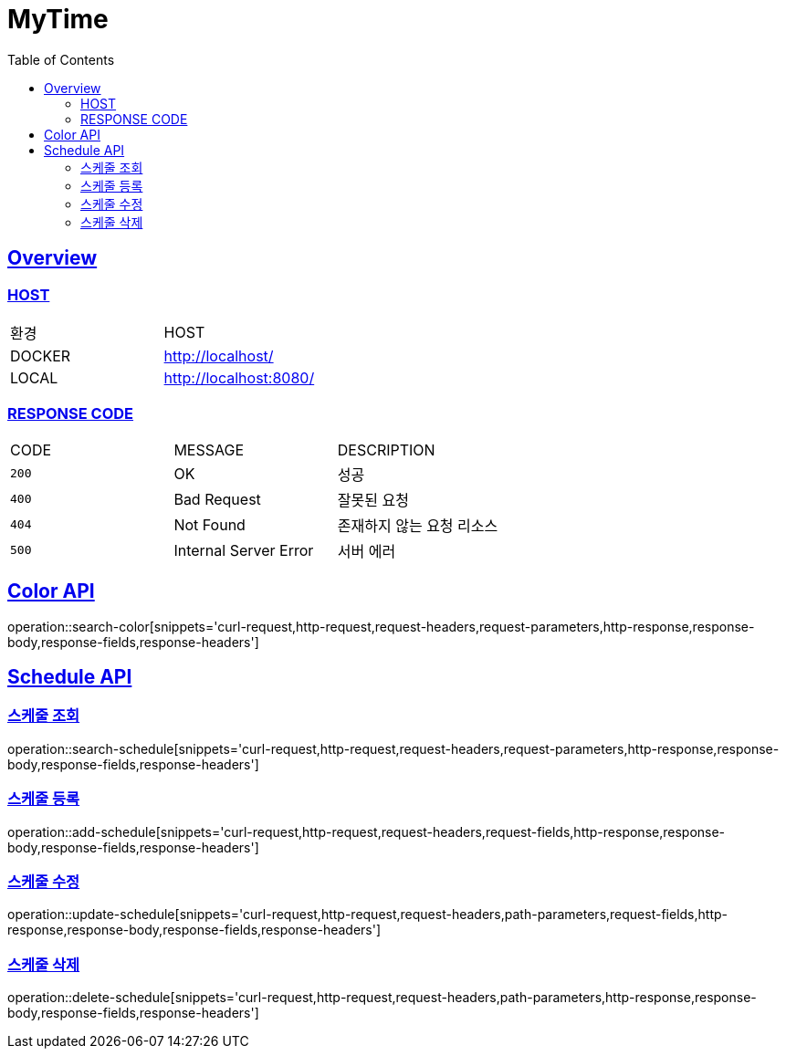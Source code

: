 = MyTime
:doctype: book
:icons: font
:source-highlighter: highlightjs
:toc: left
:toclevels: 2
:sectlinks:

[[OVERVIEW]]
== Overview

[[OVERVIEW-HOST]]
===  HOST

|===
| 환경 | HOST
| DOCKER
| http://localhost/

| LOCAL
| http://localhost:8080/
|===

[[OVERVIEW-RESPONSE-CODE]]
=== RESPONSE CODE

|===
| CODE | MESSAGE | DESCRIPTION
| `200`
| OK
| 성공

| `400`
| Bad Request
| 잘못된 요청

| `404`
| Not Found
| 존재하지 않는 요청 리소스

| `500`
| Internal Server Error
| 서버 에러

|===
[[Color-API]]
== Color API

operation::search-color[snippets='curl-request,http-request,request-headers,request-parameters,http-response,response-body,response-fields,response-headers']


[[Schdule-API]]
== Schedule API

[[Schdule-API-FIND]]
=== 스케줄 조회

operation::search-schedule[snippets='curl-request,http-request,request-headers,request-parameters,http-response,response-body,response-fields,response-headers']

[[Schdule-API-ADD]]
=== 스케줄 등록

operation::add-schedule[snippets='curl-request,http-request,request-headers,request-fields,http-response,response-body,response-fields,response-headers']

[[Schdule-API-UPDATE]]
=== 스케줄 수정

operation::update-schedule[snippets='curl-request,http-request,request-headers,path-parameters,request-fields,http-response,response-body,response-fields,response-headers']

[[Schdule-API-DELETE]]
=== 스케줄 삭제

operation::delete-schedule[snippets='curl-request,http-request,request-headers,path-parameters,http-response,response-body,response-fields,response-headers']
